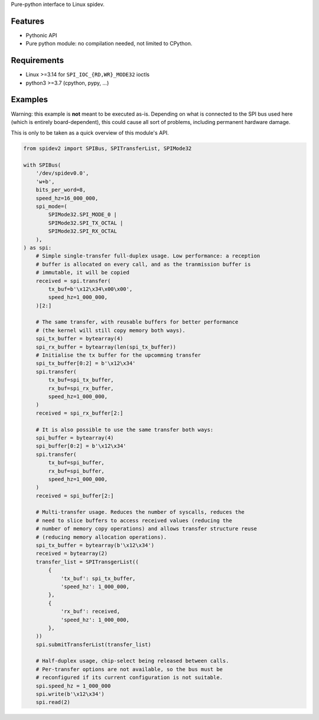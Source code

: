 Pure-python interface to Linux spidev.

Features
--------

- Pythonic API
- Pure python module: no compilation needed, not limited to CPython.

Requirements
------------

- Linux >=3.14 for ``SPI_IOC_{RD,WR}_MODE32`` ioctls
- python3 >=3.7 (cpython, pypy, ...)

Examples
--------

Warning: this example is **not** meant to be executed as-is. Depending on what
is connected to the SPI bus used here (which is entirely board-dependent),
this could cause all sort of problems, including permanent hardware damage.

This is only to be taken as a quick overview of this module's API.

.. code:: python

    from spidev2 import SPIBus, SPITransferList, SPIMode32

    with SPIBus(
        '/dev/spidev0.0',
        'w+b',
        bits_per_word=8,
        speed_hz=16_000_000,
        spi_mode=(
            SPIMode32.SPI_MODE_0 |
            SPIMode32.SPI_TX_OCTAL |
            SPIMode32.SPI_RX_OCTAL
        ),
    ) as spi:
        # Simple single-transfer full-duplex usage. Low performance: a reception
        # buffer is allocated on every call, and as the tranmission buffer is
        # immutable, it will be copied
        received = spi.transfer(
            tx_buf=b'\x12\x34\x00\x00',
            speed_hz=1_000_000,
        )[2:]

        # The same transfer, with reusable buffers for better performance
        # (the kernel will still copy memory both ways).
        spi_tx_buffer = bytearray(4)
        spi_rx_buffer = bytearray(len(spi_tx_buffer))
        # Initialise the tx buffer for the upcomming transfer
        spi_tx_buffer[0:2] = b'\x12\x34'
        spi.transfer(
            tx_buf=spi_tx_buffer,
            rx_buf=spi_rx_buffer,
            speed_hz=1_000_000,
        )
        received = spi_rx_buffer[2:]

        # It is also possible to use the same transfer both ways:
        spi_buffer = bytearray(4)
        spi_buffer[0:2] = b'\x12\x34'
        spi.transfer(
            tx_buf=spi_buffer,
            rx_buf=spi_buffer,
            speed_hz=1_000_000,
        )
        received = spi_buffer[2:]

        # Multi-transfer usage. Reduces the number of syscalls, reduces the
        # need to slice buffers to access received values (reducing the
        # number of memory copy operations) and allows transfer structure reuse
        # (reducing memory allocation operations).
        spi_tx_buffer = bytearray(b'\x12\x34')
        received = bytearray(2)
        transfer_list = SPITransgerList((
            {
                'tx_buf': spi_tx_buffer,
                'speed_hz': 1_000_000,
            },
            {
                'rx_buf': received,
                'speed_hz': 1_000_000,
            },
        ))
        spi.submitTransferList(transfer_list)

        # Half-duplex usage, chip-select being released between calls.
        # Per-transfer options are not available, so the bus must be
        # reconfigured if its current configuration is not suitable.
        spi.speed_hz = 1_000_000
        spi.write(b'\x12\x34')
        spi.read(2)
